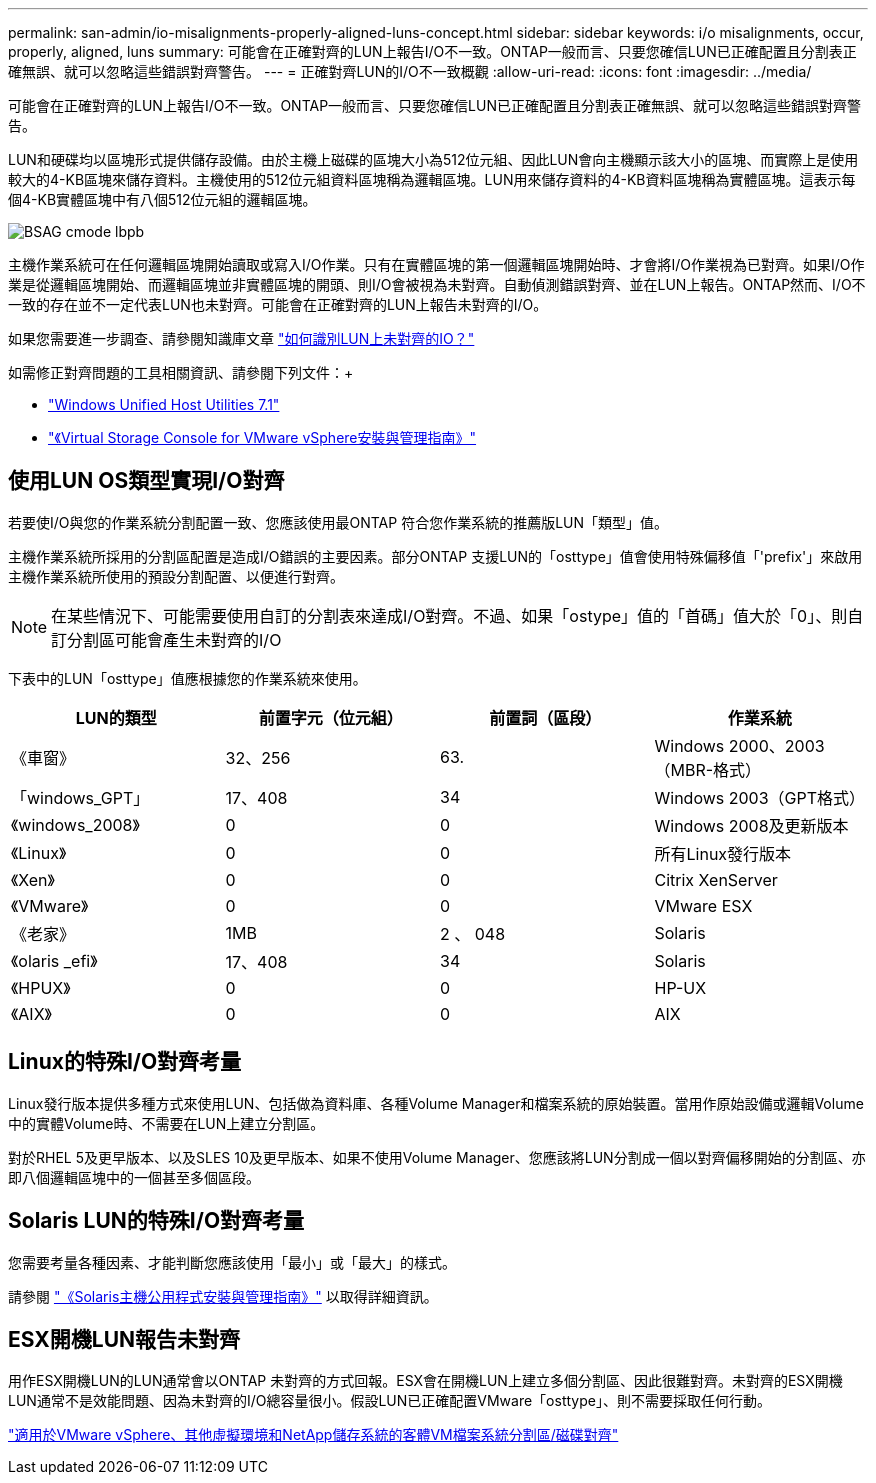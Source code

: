 ---
permalink: san-admin/io-misalignments-properly-aligned-luns-concept.html 
sidebar: sidebar 
keywords: i/o misalignments, occur, properly, aligned, luns 
summary: 可能會在正確對齊的LUN上報告I/O不一致。ONTAP一般而言、只要您確信LUN已正確配置且分割表正確無誤、就可以忽略這些錯誤對齊警告。 
---
= 正確對齊LUN的I/O不一致概觀
:allow-uri-read: 
:icons: font
:imagesdir: ../media/


[role="lead"]
可能會在正確對齊的LUN上報告I/O不一致。ONTAP一般而言、只要您確信LUN已正確配置且分割表正確無誤、就可以忽略這些錯誤對齊警告。

LUN和硬碟均以區塊形式提供儲存設備。由於主機上磁碟的區塊大小為512位元組、因此LUN會向主機顯示該大小的區塊、而實際上是使用較大的4-KB區塊來儲存資料。主機使用的512位元組資料區塊稱為邏輯區塊。LUN用來儲存資料的4-KB資料區塊稱為實體區塊。這表示每個4-KB實體區塊中有八個512位元組的邏輯區塊。

image::../media/bsag-cmode-lbpb.gif[BSAG cmode lbpb]

主機作業系統可在任何邏輯區塊開始讀取或寫入I/O作業。只有在實體區塊的第一個邏輯區塊開始時、才會將I/O作業視為已對齊。如果I/O作業是從邏輯區塊開始、而邏輯區塊並非實體區塊的開頭、則I/O會被視為未對齊。自動偵測錯誤對齊、並在LUN上報告。ONTAP然而、I/O不一致的存在並不一定代表LUN也未對齊。可能會在正確對齊的LUN上報告未對齊的I/O。

如果您需要進一步調查、請參閱知識庫文章 link:https://kb.netapp.com/Advice_and_Troubleshooting/Data_Storage_Software/ONTAP_OS/How_to_identify_unaligned_IO_on_LUNs["如何識別LUN上未對齊的IO？"^]

如需修正對齊問題的工具相關資訊、請參閱下列文件：+

* https://docs.netapp.com/us-en/ontap-sanhost/hu_wuhu_71.html["Windows Unified Host Utilities 7.1"]
* https://docs.netapp.com/ontap-9/topic/com.netapp.doc.exp-iscsi-esx-cpg/GUID-7428BD24-A5B4-458D-BD93-2F3ACD72CBBB.html["《Virtual Storage Console for VMware vSphere安裝與管理指南》"]




== 使用LUN OS類型實現I/O對齊

若要使I/O與您的作業系統分割配置一致、您應該使用最ONTAP 符合您作業系統的推薦版LUN「類型」值。

主機作業系統所採用的分割區配置是造成I/O錯誤的主要因素。部分ONTAP 支援LUN的「osttype」值會使用特殊偏移值「'prefix'」來啟用主機作業系統所使用的預設分割配置、以便進行對齊。

[NOTE]
====
在某些情況下、可能需要使用自訂的分割表來達成I/O對齊。不過、如果「ostype」值的「首碼」值大於「0」、則自訂分割區可能會產生未對齊的I/O

====
下表中的LUN「osttype」值應根據您的作業系統來使用。

[cols="4*"]
|===
| LUN的類型 | 前置字元（位元組） | 前置詞（區段） | 作業系統 


 a| 
《車窗》
 a| 
32、256
 a| 
63.
 a| 
Windows 2000、2003（MBR-格式）



 a| 
「windows_GPT」
 a| 
17、408
 a| 
34
 a| 
Windows 2003（GPT格式）



 a| 
《windows_2008》
 a| 
0
 a| 
0
 a| 
Windows 2008及更新版本



 a| 
《Linux》
 a| 
0
 a| 
0
 a| 
所有Linux發行版本



 a| 
《Xen》
 a| 
0
 a| 
0
 a| 
Citrix XenServer



 a| 
《VMware》
 a| 
0
 a| 
0
 a| 
VMware ESX



 a| 
《老家》
 a| 
1MB
 a| 
2 、 048
 a| 
Solaris



 a| 
《olaris _efi》
 a| 
17、408
 a| 
34
 a| 
Solaris



 a| 
《HPUX》
 a| 
0
 a| 
0
 a| 
HP-UX



 a| 
《AIX》
 a| 
0
 a| 
0
 a| 
AIX

|===


== Linux的特殊I/O對齊考量

Linux發行版本提供多種方式來使用LUN、包括做為資料庫、各種Volume Manager和檔案系統的原始裝置。當用作原始設備或邏輯Volume中的實體Volume時、不需要在LUN上建立分割區。

對於RHEL 5及更早版本、以及SLES 10及更早版本、如果不使用Volume Manager、您應該將LUN分割成一個以對齊偏移開始的分割區、亦即八個邏輯區塊中的一個甚至多個區段。



== Solaris LUN的特殊I/O對齊考量

您需要考量各種因素、才能判斷您應該使用「最小」或「最大」的樣式。

請參閱 http://mysupport.netapp.com/documentation/productlibrary/index.html?productID=61343["《Solaris主機公用程式安裝與管理指南》"] 以取得詳細資訊。



== ESX開機LUN報告未對齊

用作ESX開機LUN的LUN通常會以ONTAP 未對齊的方式回報。ESX會在開機LUN上建立多個分割區、因此很難對齊。未對齊的ESX開機LUN通常不是效能問題、因為未對齊的I/O總容量很小。假設LUN已正確配置VMware「osttype」、則不需要採取任何行動。

https://kb.netapp.com/Advice_and_Troubleshooting/Data_Storage_Software/Virtual_Storage_Console_for_VMware_vSphere/Guest_VM_file_system_partition%2F%2Fdisk_alignment_for_VMware_vSphere["適用於VMware vSphere、其他虛擬環境和NetApp儲存系統的客體VM檔案系統分割區/磁碟對齊"]

